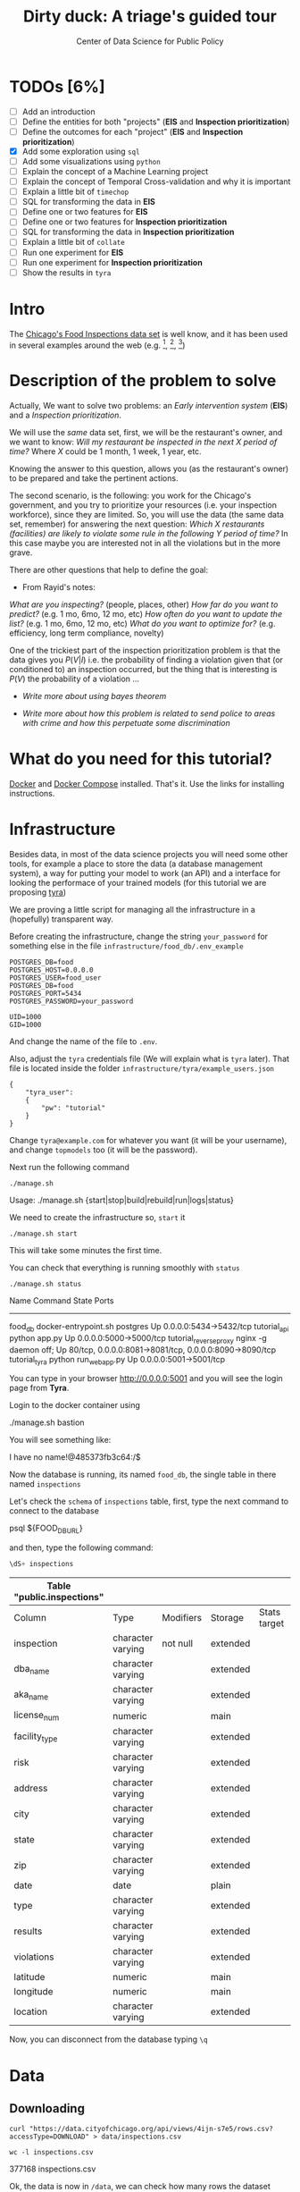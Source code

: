 #+TITLE: Dirty duck: A triage's guided tour
#+AUTHOR: Center of Data Science for Public Policy
#+EMAIL: adolfo@uchicago.edu
#+STARTUP: showeverything
#+STARTUP: nohideblocks
#+PROPERTY: header-args:sql :engine postgresql
#+PROPERTY: header-args:sql+ :dbhost 0.0.0.0
#+PROPERTY: header-args:sql+ :dbport 5434
#+PROPERTY: header-args:sql+ :dbuser food_user
#+PROPERTY: header-args:sql+ :dbpassword some_password
#+PROPERTY: header-args:sql+ :database food
#+PROPERTY: header-args:sql+ :results table drawer
#+PROPERTY: header-args:shell     :results drawer
#+PROPERTY: header-args:ipython   :session food_inspections


* TODOs [6%]

  - [ ] Add an introduction
  - [ ] Define the entities for both "projects" (*EIS* and *Inspection prioritization*)
  - [ ] Define the outcomes for each "project" (*EIS* and *Inspection
    prioritization*)
  - [X] Add some exploration using =sql=
  - [ ] Add some visualizations using =python=
  - [ ] Explain the concept of a Machine Learning project
  - [ ] Explain the concept of Temporal Cross-validation and why it is
    important
  - [ ] Explain a little bit of =timechop=
  - [ ] SQL for transforming the data in *EIS*
  - [ ] Define one or two features for *EIS*
  - [ ] Define one or two features for *Inspection prioritization*
  - [ ] SQL for transforming the data in *Inspection prioritization*
  - [ ] Explain a little bit of =collate=
  - [ ] Run one experiment for *EIS*
  - [ ] Run one experiment for *Inspection prioritization*
  - [ ] Show the results in =tyra=


* Intro

  The [[https://data.cityofchicago.org/Health-Human-Services/Food-Inspections/4ijn-s7e5][Chicago's Food Inspections data set]] is well know, and it has been
  used in several examples around the web (e.g. [fn:4],  [fn:1], [fn:2])



* Description of the problem to solve

  Actually, We want to solve two problems: an /Early intervention system/ (*EIS*)
  and a /Inspection prioritization/.


  We will use the /same/ data set, first, we will be the restaurant's
  owner, and we want to know: /Will my restaurant be inspected in the/
  /next X period of time?/ Where $X$ could be 1 month, 1 week, 1 year,
  etc.

  Knowing the answer to this question, allows you (as the restaurant's
  owner) to be prepared and take the pertinent actions.


  The second scenario, is the following:  you work for the Chicago's
  government, and you try
  to prioritize your resources (i.e. your inspection workforce), since
  they are limited. So, you will use the data (the same data set,
  remember) for answering the next
  question: /Which X restaurants (facilities) are likely to violate some rule in the
  following Y period of time?/  In this case maybe you are interested not
  in all the violations but in the more grave.

  There are other questions that help to define the goal:

  - From Rayid's notes:

  /What are you inspecting?/ (people, places, other)
  /How far do you want to predict?/ (e.g. 1 mo, 6mo, 12 mo, etc)
  /How often do you want to update the list?/ (e.g. 1 mo, 6mo, 12 mo, etc)
  /What do you want to optimize for?/ (e.g. efficiency, long term
  compliance, novelty)

  One of the trickiest part of the inspection prioritization problem is
  that the data gives you $P(V|I)$ i.e. the probability of finding a
  violation given that (or conditioned to) an inspection occurred, but
  the thing that is interesting is $P(V)$ the probability of a violation
  ...

  - /Write more about using bayes theorem/

  - /Write more about how this problem is related to send police to areas with crime and how this perpetuate some discrimination/


* What do you need for this tutorial?

  [[http://www.docker.com][Docker]] and [[https://docs.docker.com/compose/][Docker Compose]] installed. That's it.
  Use the links for installing instructions.



* Infrastructure

  Besides data, in most of the data science projects you will need some
  other tools, for example a place to store the data (a database
  management system), a way
  for putting your model to work (an API) and a interface for looking
  the performace of your trained models (for this tutorial we are proposing [[https://github.com/dssg/tyra][tyra]])

  We are proving a little script for managing all the infrastructure in
  a (hopefully) transparent way.

  Before creating the infrastructure, change the string =your_password=
  for something else in the file
  =infrastructure/food_db/.env_example=

  #+BEGIN_SRC shell :tangle infrastructure/env_example
    POSTGRES_DB=food
    POSTGRES_HOST=0.0.0.0
    POSTGRES_USER=food_user
    POSTGRES_DB=food
    POSTGRES_PORT=5434
    POSTGRES_PASSWORD=your_password

    UID=1000
    GID=1000
  #+END_SRC

  And change the name of the file to =.env=.

  Also, adjust the =tyra= credentials file (We will explain what is =tyra=
  later). That file is located inside the folder =infrastructure/tyra/example_users.json=

  #+BEGIN_SRC shell :tangle infrastructure/tyra/example_users.json
    {
        "tyra_user":
        {
            "pw": "tutorial"
        }
    }
  #+END_SRC

  Change =tyra@example.com= for whatever you want (it will be your
  username), and change =topmodels= too (it will be the password).

  Next run the following command

  #+BEGIN_SRC shell
    ./manage.sh
  #+END_SRC

  #+RESULTS:
  :RESULTS:
  Usage: ./manage.sh {start|stop|build|rebuild|run|logs|status}
  :END:



  We need to create the infrastructure so, =start= it

  #+BEGIN_SRC shell
    ./manage.sh start
  #+END_SRC

  #+RESULTS:
  :RESULTS:
  :END:



  This will take some minutes the first time.

  You can check that everything is running smoothly with =status=

  #+BEGIN_SRC shell
    ./manage.sh status
  #+END_SRC

  #+RESULTS:
  :RESULTS:
  Name                       Command              State                           Ports
  ----------------------------------------------------------------------------------------------------------------------
  food_db                 docker-entrypoint.sh postgres   Up      0.0.0.0:5434->5432/tcp
  tutorial_api            python app.py                   Up      0.0.0.0:5000->5000/tcp
  tutorial_reverseproxy   nginx -g daemon off;            Up      80/tcp, 0.0.0.0:8081->8081/tcp, 0.0.0.0:8090->8090/tcp
  tutorial_tyra           python run_webapp.py            Up      0.0.0.0:5001->5001/tcp
  :END:


  You can type in your browser [[http://0.0.0.0:5001]] and you will see the
  login page from *Tyra*.


  Login to the docker container using

  #+BEGIN_EXAMPLE shel
  ./manage.sh bastion
  #+END_EXAMPLE

  You will see something like:

  #+BEGIN_EXAMPLE shell
  I have no name!@485373fb3c64:/$
  #+END_EXAMPLE

  Now the database is running, its named =food_db=, the single table in
  there named =inspections=

  Let's check the =schema= of =inspections= table, first, type the next
  command to connect to the database

  #+BEGIN_EXAMPLE shell
  psql ${FOOD_DB_URL}
  #+END_EXAMPLE

  and then, type the following command:

  #+BEGIN_SRC sql
    \dS+ inspections
  #+END_SRC

  #+RESULTS:
  | Table "public.inspections" |                   |           |          |              |             |
  |----------------------------+-------------------+-----------+----------+--------------+-------------|
  | Column                     | Type              | Modifiers | Storage  | Stats target | Description |
  | inspection                 | character varying | not null  | extended |              |             |
  | dba_name                    | character varying |           | extended |              |             |
  | aka_name                    | character varying |           | extended |              |             |
  | license_num                 | numeric           |           | main     |              |             |
  | facility_type               | character varying |           | extended |              |             |
  | risk                       | character varying |           | extended |              |             |
  | address                    | character varying |           | extended |              |             |
  | city                       | character varying |           | extended |              |             |
  | state                      | character varying |           | extended |              |             |
  | zip                        | character varying |           | extended |              |             |
  | date                       | date              |           | plain    |              |             |
  | type                       | character varying |           | extended |              |             |
  | results                    | character varying |           | extended |              |             |
  | violations                 | character varying |           | extended |              |             |
  | latitude                   | numeric           |           | main     |              |             |
  | longitude                  | numeric           |           | main     |              |             |
  | location                   | character varying |           | extended |              |             |

  Now, you can disconnect from the database typing =\q=

* Data

** Downloading

   #+BEGIN_SRC shell
     curl "https://data.cityofchicago.org/api/views/4ijn-s7e5/rows.csv?accessType=DOWNLOAD" > data/inspections.csv
   #+END_SRC

   #+RESULTS:
   :RESULTS:
   :END:

   #+BEGIN_SRC shell :dir data
     wc -l inspections.csv
   #+END_SRC

   #+RESULTS:
   :RESULTS:
   377168 inspections.csv
   :END:

   Ok, the data is now in =/data=, we can check how many rows the dataset contains

** Uploading to our database
   Assuming that you are already inside =bastion=, run the following


   #+BEGIN_SRC sh :dir /docker:root@tutorial_bastion:/ :results raw drawer
     psql ${FOOD_DB_URL} -c 'select count(*) from inspections'
   #+END_SRC

   #+RESULTS:
   :RESULTS:
   count
   -------
   0
   (1 row)

   :END:

   (If you are connected to the database, you could just type =select count(*) from inspections=

   #+RESULTS:
   :RESULTS:
   count
   -------
   0
   (1 row)

   :END:



   #+BEGIN_SRC sh :dir /docker:root@tutorial_bastion:/ :results raw drawer
     ls -lh /data
   #+END_SRC

   #+RESULTS:
   :RESULTS:
   total 176M
   -rw-rw-r-- 1 1000 1000 176M Aug 19 14:16 inspections.csv
   :END:

   #+BEGIN_SRC sh :dir /docker:root@tutorial_bastion:/
     psql ${FOOD_DB_URL} -c "\copy inspections FROM '/data/inspections.csv' WITH HEADER CSV"
   #+END_SRC

   #+RESULTS:
   : COPY 153465

   #+BEGIN_SRC sh :dir /docker:root@tutorial_bastion:/ :results org drawer
     psql ${FOOD_DB_URL} -c 'select * from inspections limit 1'
   #+END_SRC

   #+RESULTS:
   :RESULTS:
   inspection |    dba_name     |    aka_name     | license_num | facility_type |      risk       |          address          |  city   | state |  zip  |    date    |  type   | results |                                                                                                                                                                                                                                                                                                                                                                                                                                                                                                                                                                                                                                                                                                                                                                                                                                                                                                                                                                                                                                                                                                                                                                                                                            violations                                                                                                                                                                                                                                                                                                                                                                                                                                                                                                                                                                                                                                                                                                                                                                                                                                                                                                                                                                                                                                                                                                                                                                                                                            |      latitude      |     longitude      |                 location
   ------------+-----------------+-----------------+-------------+---------------+-----------------+---------------------------+---------+-------+-------+------------+---------+---------+------------------------------------------------------------------------------------------------------------------------------------------------------------------------------------------------------------------------------------------------------------------------------------------------------------------------------------------------------------------------------------------------------------------------------------------------------------------------------------------------------------------------------------------------------------------------------------------------------------------------------------------------------------------------------------------------------------------------------------------------------------------------------------------------------------------------------------------------------------------------------------------------------------------------------------------------------------------------------------------------------------------------------------------------------------------------------------------------------------------------------------------------------------------------------------------------------------------------------------------------------------------------------------------------------------------------------------------------------------------------------------------------------------------------------------------------------------------------------------------------------------------------------------------------------------------------------------------------------------------------------------------------------------------------------------------------------------------------------------------------------------------------------------------------------------------------------------------------------------------------------------------------------------------------------------------------------------------------------------------------------------------------------------------------------------------------------------------------------------------------------------------------------------------------------------------------------------------------------------------------------------------------------------------------------------------------------------------------------------------------------------------------------------------------------------------------------------------+--------------------+--------------------+------------------------------------------
   2078651    | D AND Y GROCERY | D AND Y GROCERY |     1477137 | Grocery Store | Risk 2 (Medium) | 8200 S COTTAGE GROVE AVE  | CHICAGO | IL    | 60619 | 2017-08-18 | Canvass | Fail    | 12. HAND WASHING FACILITIES: WITH SOAP AND SANITARY HAND DRYING DEVICES, CONVENIENT AND ACCESSIBLE TO FOOD PREP AREA - Comments: INADEQUATE TOILET FACILITIES ON SITE. INOPERABLE TOILET ON SITE, UNABLE TO USE/OPERATE PROPERLY. NO SOAP OR SANITARY HAND DRYING DEVICE AT EXPOSED HANDSINK IN PREP AREA. INSTD TO PROVIDE AT ALL TIMES. STAFF TOILET ROOM NOT CLEAN, CAT FECES AND CAT LITTER ON FLOOR, SOILED TOILET PAPER ON PILE ON STAFF TOILET ROOM FLOOR. EXTREME FOUL SMELL IN STAFF TOILET ROOM. VIOLATION 7-38-030 CRITICAL. INSTD TO MAINTAIN CLEAN TOILET ROOM AND OPERABLE TOILET FACILITIES. | 41. PREMISES MAINTAINED FREE OF LITTER, UNNECESSARY ARTICLES, CLEANING  EQUIPMENT PROPERLY STORED - Comments: MUST ORGANIZE AND MAINTAIN THE STORAGE AREA BY THE FURNACE IN THE REAR PREP AREA, ORGANIZE BEHIND FRONT COUNTER. ORGANIZE WALK-IN COOLER USED FOR STORAGE OF SODA POP.                                                                                                                                                                                                                                                                                                                                                                                                                                                                                                                                                                                                                                                                                                                                                                                                                                                                                                                                                                                                                                                                                                                                                                                                                                                                                                                                                                                                                                                                                                                                                              +| 41.745704140078026 | -87.60522820363809 | (41.745704140078026, -87.60522820363809)
   |                 |                 |             |               |                 |                           |         |       |       |            |         |         |  | 34. FLOORS: CONSTRUCTED PER CODE, CLEANED, GOOD REPAIR, COVING INSTALLED, DUST-LESS CLEANING METHODS USED - Comments: CLEAN FLOORS UNDER AROUND AND BEHIND SHELVES, COUNTERS AND , FRONT COUNTER AREA, PREP AREA AND INSIDE OF THE WALK-IN COOLER. | 33. FOOD AND NON-FOOD CONTACT EQUIPMENT UTENSILS CLEAN, FREE OF ABRASIVE DETERGENTS - Comments: OBSERVED THE STORAGE SHELVES NOT CLEAN IN DRY STORAGE AREA, AND IN REACH IN COOLERS, INSTRUCTED TO CLEAN. ALSO CLEAN AND SANITZE CHEESE CONTAINER FRONT PREP AREA. | 32. FOOD AND NON-FOOD CONTACT SURFACES PROPERLY DESIGNED, CONSTRUCTED AND MAINTAINED - Comments: OBSERVED INNER DOOR OF THE SODA MACHINE CRACKED GLASS, INSTRUCTED TO REPLACE. | 38. VENTILATION: ROOMS AND EQUIPMENT VENTED AS REQUIRED: PLUMBING: INSTALLED AND MAINTAINED - Comments: TOILET ROOM VENTILATION IN POOR REPAIR. INSTD TO REPAIR. | 35. WALLS, CEILINGS, ATTACHED EQUIPMENT CONSTRUCTED PER CODE: GOOD REPAIR, SURFACES CLEAN AND DUST-LESS CLEANING METHODS - Comments: WALLS AND CEILING IN STAFF TOILET ROOM IN POOR REPAIR, GAPS AND HOLES. INSTD TO REPAIR SAME. CEILING ON PREMISES ABOVE FRONT DISPLAY  IN POOR REPAIR, PEELING PAINT, UNEVEN SURFACE. INSTD TO REPAIR. | 22. DISH MACHINES: PROVIDED WITH ACCURATE THERMOMETERS, CHEMICAL TEST KITS AND SUITABLE GAUGE COCK - Comments: NO CHEMICAL TEST KIT ON SITE FOR SANITIZER AT 3-COMPARTMENT SINK. INSTD TO PROVIDE SAME. VIOLATION 7-38-030 CRITICAL.  | 3. POTENTIALLY HAZARDOUS FOOD MEETS TEMPERATURE REQUIREMENT DURING STORAGE, PREPARATION DISPLAY AND SERVICE - Comments: POTENTIALLY HAZARDOUS FOOD AT IMPROPER TEMPERATURE. COOKED GROUND BEEF AT 90.8F IN HOT HOLDING UNIT. VIOLATION 7-38-005A CRITICAL. PRODUCT VOLUNTARILY DISPOSED OF AND DENATURED AT THIS TIME. APPROX 5LBS. $20 VALUE. VIOLATIONS 7-38-005A CRITICAL. | 13. NO EVIDENCE OF RODENT OR INSECT INFESTATION, NO BIRDS, TURTLES OR OTHER ANIMALS - Comments: LIVE CAT ON SITE, WALKING IN AISLES. VIOLATION 7-38-020 CRITICAL. LIVE ANIMALS ON SITE ARE PROHIBITED. | 18. NO EVIDENCE OF RODENT OR INSECT OUTER OPENINGS PROTECTED/RODENT PROOFED, A WRITTEN LOG SHALL BE MAINTAINED AVAILABLE TO THE INSPECTORS - Comments: FRONT DOOR NOT RODENT PROOF, APPROX 1/2 INCH GAP AT TOP OF DOOR. INSTD TO RODENT PROOF DOOR AND HAVE TIGHT FITTING. LIVE ROACH IN STAFF TOILET ROOM. INSTD TO REMOVE ROACH, CLEAN AND SANITIZE AFFECTED AREAS. VIOLATION 7-38-020 SERIOUS. |                    |                    |
   (1 row)

   :END:

   You could see the meaning of each column [[https://data.cityofchicago.org/api/assets/BAD5301B-681A-4202-9D25-51B2CAE672FF?download=true][here]].


   #+BEGIN_QUOTE
   Risk category of facility: Each establishment is categorized as to its risk of adversely
   affecting the public’s health, with 1 being the highest and 3 the lowest. The frequency of
   inspection is tied to this risk, with risk 1 establishments inspected most frequently and
   risk 3 least frequently.
   #+END_QUOTE


   #+BEGIN_QUOTE
   Inspection type: An inspection can be one of the following types: canvass, the most
   common type of inspection performed at a frequency relative to the risk of the
   establishment; consultation, when the inspection is  done at the request of the owner
   prior to the opening of the establishment; complaint, when  the inspection is done in
   response to a complaint against the establishment; license, when the inspection is done
   as a requirement for the establishment to receive its license to operate; suspect food
   poisoning, when the inspection is done in response to one or more persons claiming to
   have gotten ill as a result of eating at the establishment (a specific type of complaint-
   based inspection); task-force inspection, when an inspection of a bar or tavern is done.
   Re-inspections can occur for most types of these inspections and are indicated as such
   #+END_QUOTE

   #+BEGIN_QUOTE
   Results: An inspection can pass, pass with conditions or fail. Establishments receiving a
   ‘pass’ were found to have no critical or serious violations (violation number 1-14 and 15-
   29, respectively). Establishments receiving a ‘pass  with conditions’ were found to have
   critical or serious violations, but these were corrected during the inspection.
   Establishments receiving a ‘fail’ were found to have critical or serious violations that
   were not correctable during the inspection. An establishment receiving a ‘fail’ does not
   necessarily mean the establishment’s licensed is suspended. Establishments found to
   be out of business or not located are indicated as such.
   #+END_QUOTE

   #+BEGIN_QUOTE
   Violations: An establishment can receive one or more of 45 distinct violations (violation
   numbers 1-44 and 70). For each violation number listed for a given establishment, the
   requirement the establishment must meet in order for it to NOT receive a violation is
   noted, followed by a specific description of the findings that caused the violation to be
   issued.
   #+END_QUOTE

** Transforming the data

   For tackling a Machine Learning problem you need to identify the
   *entities* of your problem domain, and if your problem involves time,
   how those entities change over time.

   In this tutorial, we have two different goals: (1) an *EIS* and
   (2) *prioritize inspections*, the entity in which we are interested in
   both cases is the  ...

   The *outcome* is what differ between those two projects. For *EIS* the
   outcome is *inspected*, for *Inspections*, the outcome is *violation found*.

   One of the golden rules -that will make your life easier- is:

   /You can't change your original data/

   The reason for this is, if you make some mistake, or if you want to
   try a different thing you will always can go back to the beginning and
   start over.

   Let's see the data and try to see how it needs to be transformed.

   Remember that the data that we have is one inspection per row.

   We will check the result of the inspections:

   #+BEGIN_SRC sql :results table drawer
     select
     results, count(*) as total_number
     from
     inspections
     group by
     results
     order by total_number desc;

   #+END_SRC

   #+RESULTS:
   :RESULTS:
   | results              | total_number |
   |----------------------+-------------|
   | Pass                 |       90310 |
   | Fail                 |       29770 |
   | Pass w/ Conditions   |       14507 |
   | Out of Business      |       13773 |
   | No Entry             |        4240 |
   | Not Ready            |         805 |
   | Business Not Located |          60 |
   :END:

   We will remove =Not Ready=, =No Entry=, =Out of Business= and =Business Not Located=
   from the data, and We will only keep all the other options (=Fail=, =Pass w/Condition= and
   =Pass)=.

   We will add the following columns in =cleaned.inspections=
   - year
   - month
   - day of week
   - is_weekend
   - week_of_year
   - quarter

   We will remove superfluous spaces and will transform the test to
   uppercase, also, we will clean =risk= and we will convert =location= to a
   real =Point=.

   We will drop the columns =state=, =latitude=, =longitude=, since these are
   redundant.

   We will create a new =schema=

   #+BEGIN_SRC sql
     create schema if not exists cleaned;
   #+END_SRC

   #+RESULTS:

   #+BEGIN_SRC sql :results table drawer :tangle ./src/create_cleaned_inspections_table.sql
     drop table if exists cleaned.inspections cascade;

     create table cleaned.inspections as (
     select
     inspection,
     btrim(results) as results,
     license_num,
     dba_name as facility,
     aka_name as facility_aka,
     facility_type,
     substring(risk from '\((.+)\)') as risk,
     address,
     zip as zip_code,
     btrim(upper(city)) as city,
     btrim(upper(type)) as type,
     date,
     extract(year from date) as year,
     extract(month from date) as month,
     extract(isodow from date) as day_of_week, -- Monday: 1 ... Sunday: 7
     case
     when extract(isodow from date) in (6,7) then TRUE
     else FALSE
     end as is_weekend,
     extract(week from date) as week_of_year,
     extract(quarter from date) as quarter,
     ST_SetSRID(ST_MakePoint(longitude, latitude),4326) as location
     from inspections
     where results in ('Fail', 'Pass', 'Pass w/ Conditions') and license_num is not null
     )
   #+END_SRC

   #+RESULTS:


   You could execute this code using (if you are not connected to the database):

   #+BEGIN_SRC sh :dir /docker:root@tutorial_bastion:/ :results org drawer
     psql ${FOOD_DB_URL} < /code/create_cleaned_inspections_table.sql
   #+END_SRC

   Or, if you are connected to the database

   #+BEGIN_EXAMPLE sql
   \i /code/create_cleaned_inspections_table.sql
   #+END_EXAMPLE


   #+BEGIN_SRC sql :results table
     select count(inspection) from cleaned.inspections;
   #+END_SRC

   #+RESULTS:
   :RESULTS:
   |  count |
   |--------|
   | 134573 |
   :END:


   Let's look closer the column =violations=:

   #+BEGIN_SRC sql :results table drawer
     select violations
     from inspections
     limit 5
   #+END_SRC

   #+RESULTS:
   :RESULTS:
   | violations                                                                                                                                                                                                                                                                                                                                                                                                                                                                                                                                                                                                  |                                                                                                                                                                                                                                                                                                                                                                                                                                                                                                                                                                                                            |                                                                                                                                                                                                                                                                    |                                                                                                                                                                                                                                                                                                                                                                                                                                                                                                                                    |                                                                                                                                                                                                                          |                                                                                                                                                                                                                                                                                                                                            |                                                                                                                                                                                                                                                                                                                                                                      |                                                                                                                                                                                                                                                                                                                                                                               |                                                                                                                                                                                                                                                                                                                                                                          |                                                                                                                                                                                                                                                                                                                                                                                                   |                                                                                                                                                                                                       |                                                                                                                                                                                                                                     |                                                                                                                                                                                                             |                                                                                                                                                                                                               |
   |-------------------------------------------------------------------------------------------------------------------------------------------------------------------------------------------------------------------------------------------------------------------------------------------------------------------------------------------------------------------------------------------------------------------------------------------------------------------------------------------------------------------------------------------------------------------------------------------------------------+------------------------------------------------------------------------------------------------------------------------------------------------------------------------------------------------------------------------------------------------------------------------------------------------------------------------------------------------------------------------------------------------------------------------------------------------------------------------------------------------------------------------------------------------------------------------------------------------------------+--------------------------------------------------------------------------------------------------------------------------------------------------------------------------------------------------------------------------------------------------------------------+------------------------------------------------------------------------------------------------------------------------------------------------------------------------------------------------------------------------------------------------------------------------------------------------------------------------------------------------------------------------------------------------------------------------------------------------------------------------------------------------------------------------------------+--------------------------------------------------------------------------------------------------------------------------------------------------------------------------------------------------------------------------+--------------------------------------------------------------------------------------------------------------------------------------------------------------------------------------------------------------------------------------------------------------------------------------------------------------------------------------------+----------------------------------------------------------------------------------------------------------------------------------------------------------------------------------------------------------------------------------------------------------------------------------------------------------------------------------------------------------------------+-------------------------------------------------------------------------------------------------------------------------------------------------------------------------------------------------------------------------------------------------------------------------------------------------------------------------------------------------------------------------------+--------------------------------------------------------------------------------------------------------------------------------------------------------------------------------------------------------------------------------------------------------------------------------------------------------------------------------------------------------------------------+---------------------------------------------------------------------------------------------------------------------------------------------------------------------------------------------------------------------------------------------------------------------------------------------------------------------------------------------------------------------------------------------------+-------------------------------------------------------------------------------------------------------------------------------------------------------------------------------------------------------+-------------------------------------------------------------------------------------------------------------------------------------------------------------------------------------------------------------------------------------+-------------------------------------------------------------------------------------------------------------------------------------------------------------------------------------------------------------+---------------------------------------------------------------------------------------------------------------------------------------------------------------------------------------------------------------|
   | 12. HAND WASHING FACILITIES: WITH SOAP AND SANITARY HAND DRYING DEVICES, CONVENIENT AND ACCESSIBLE TO FOOD PREP AREA - Comments: INADEQUATE TOILET FACILITIES ON SITE. INOPERABLE TOILET ON SITE, UNABLE TO USE/OPERATE PROPERLY. NO SOAP OR SANITARY HAND DRYING DEVICE AT EXPOSED HANDSINK IN PREP AREA. INSTD TO PROVIDE AT ALL TIMES. STAFF TOILET ROOM NOT CLEAN, CAT FECES AND CAT LITTER ON FLOOR, SOILED TOILET PAPER ON PILE ON STAFF TOILET ROOM FLOOR. EXTREME FOUL SMELL IN STAFF TOILET ROOM. VIOLATION 7-38-030 CRITICAL. INSTD TO MAINTAIN CLEAN TOILET ROOM AND OPERABLE TOILET FACILITIES. | 41. PREMISES MAINTAINED FREE OF LITTER, UNNECESSARY ARTICLES, CLEANING  EQUIPMENT PROPERLY STORED - Comments: MUST ORGANIZE AND MAINTAIN THE STORAGE AREA BY THE FURNACE IN THE REAR PREP AREA, ORGANIZE BEHIND FRONT COUNTER. ORGANIZE WALK-IN COOLER USED FOR STORAGE OF SODA POP.                                                                                                                                                                                                                                                                                                                       |                                                                                                                                                                                                                                                                    |                                                                                                                                                                                                                                                                                                                                                                                                                                                                                                                                    |                                                                                                                                                                                                                          |                                                                                                                                                                                                                                                                                                                                            |                                                                                                                                                                                                                                                                                                                                                                      |                                                                                                                                                                                                                                                                                                                                                                               |                                                                                                                                                                                                                                                                                                                                                                          |                                                                                                                                                                                                                                                                                                                                                                                                   |                                                                                                                                                                                                       |                                                                                                                                                                                                                                     |                                                                                                                                                                                                             |                                                                                                                                                                                                               |
   |                                                                                                                                                                                                                                                                                                                                                                                                                                                                                                                                                                                                             | 34. FLOORS: CONSTRUCTED PER CODE, CLEANED, GOOD REPAIR, COVING INSTALLED, DUST-LESS CLEANING METHODS USED - Comments: CLEAN FLOORS UNDER AROUND AND BEHIND SHELVES, COUNTERS AND , FRONT COUNTER AREA, PREP AREA AND INSIDE OF THE WALK-IN COOLER.                                                                                                                                                                                                                                                                                                                                                         | 33. FOOD AND NON-FOOD CONTACT EQUIPMENT UTENSILS CLEAN, FREE OF ABRASIVE DETERGENTS - Comments: OBSERVED THE STORAGE SHELVES NOT CLEAN IN DRY STORAGE AREA, AND IN REACH IN COOLERS, INSTRUCTED TO CLEAN. ALSO CLEAN AND SANITZE CHEESE CONTAINER FRONT PREP AREA. | 32. FOOD AND NON-FOOD CONTACT SURFACES PROPERLY DESIGNED, CONSTRUCTED AND MAINTAINED - Comments: OBSERVED INNER DOOR OF THE SODA MACHINE CRACKED GLASS, INSTRUCTED TO REPLACE.                                                                                                                                                                                                                                                                                                                                                     | 38. VENTILATION: ROOMS AND EQUIPMENT VENTED AS REQUIRED: PLUMBING: INSTALLED AND MAINTAINED - Comments: TOILET ROOM VENTILATION IN POOR REPAIR. INSTD TO REPAIR.                                                         | 35. WALLS, CEILINGS, ATTACHED EQUIPMENT CONSTRUCTED PER CODE: GOOD REPAIR, SURFACES CLEAN AND DUST-LESS CLEANING METHODS - Comments: WALLS AND CEILING IN STAFF TOILET ROOM IN POOR REPAIR, GAPS AND HOLES. INSTD TO REPAIR SAME. CEILING ON PREMISES ABOVE FRONT DISPLAY  IN POOR REPAIR, PEELING PAINT, UNEVEN SURFACE. INSTD TO REPAIR. | 22. DISH MACHINES: PROVIDED WITH ACCURATE THERMOMETERS, CHEMICAL TEST KITS AND SUITABLE GAUGE COCK - Comments: NO CHEMICAL TEST KIT ON SITE FOR SANITIZER AT 3-COMPARTMENT SINK. INSTD TO PROVIDE SAME. VIOLATION 7-38-030 CRITICAL.                                                                                                                                 | 3. POTENTIALLY HAZARDOUS FOOD MEETS TEMPERATURE REQUIREMENT DURING STORAGE, PREPARATION DISPLAY AND SERVICE - Comments: POTENTIALLY HAZARDOUS FOOD AT IMPROPER TEMPERATURE. COOKED GROUND BEEF AT 90.8F IN HOT HOLDING UNIT. VIOLATION 7-38-005A CRITICAL. PRODUCT VOLUNTARILY DISPOSED OF AND DENATURED AT THIS TIME. APPROX 5LBS. $20 VALUE. VIOLATIONS 7-38-005A CRITICAL. | 13. NO EVIDENCE OF RODENT OR INSECT INFESTATION, NO BIRDS, TURTLES OR OTHER ANIMALS - Comments: LIVE CAT ON SITE, WALKING IN AISLES. VIOLATION 7-38-020 CRITICAL. LIVE ANIMALS ON SITE ARE PROHIBITED.                                                                                                                                                                   | 18. NO EVIDENCE OF RODENT OR INSECT OUTER OPENINGS PROTECTED/RODENT PROOFED, A WRITTEN LOG SHALL BE MAINTAINED AVAILABLE TO THE INSPECTORS - Comments: FRONT DOOR NOT RODENT PROOF, APPROX 1/2 INCH GAP AT TOP OF DOOR. INSTD TO RODENT PROOF DOOR AND HAVE TIGHT FITTING. LIVE ROACH IN STAFF TOILET ROOM. INSTD TO REMOVE ROACH, CLEAN AND SANITIZE AFFECTED AREAS. VIOLATION 7-38-020 SERIOUS. |                                                                                                                                                                                                       |                                                                                                                                                                                                                                     |                                                                                                                                                                                                             |                                                                                                                                                                                                               |
   | 16. FOOD PROTECTED DURING STORAGE, PREPARATION, DISPLAY, SERVICE AND TRANSPORTATION - Comments: FOOD NOT PROTECTED DURING STORAGE, FLY STRIPS WITH DEAD FLIES OVER FOOD PREP/MEAT PREP AREA. INSTD TO USE PROPER PEST CONTROL MEASURES. VIOLATION 7-38-005A SERIOUS                                                                                                                                                                                                                                                                                                                                         | 18. NO EVIDENCE OF RODENT OR INSECT OUTER OPENINGS PROTECTED/RODENT PROOFED, A WRITTEN LOG SHALL BE MAINTAINED AVAILABLE TO THE INSPECTORS - Comments: OVER 10 LIVE HOUSE FLIES AND 25 LIVE FRUIT FLIES NOTED IN MEAT PREP AREA. MICE DROPPINGS (OVER 100) NOTED ON THE FLOOR AND SHELVES IN REAR STORAGE AREAS, BASEMENT FLOOR, AND DISPLAY SHELVES. MUST REMOVE ALL FLIES, DROPPINGS, CLEAN AND SANITIZE ALL AFFECTED AREAS. CONTACT PEST CONTROL FOR SERVICE. FRONT DOOR NOT RODENT PROOF, APPROX 1/2 INCH GAP AT DOORS. INSTD TO RODENT PROOF SAME AND HAVE TIGHT FITTING. VIOLATION 7-38-020 SERIOUS. | 19. OUTSIDE GARBAGE WASTE GREASE AND STORAGE AREA; CLEAN, RODENT PROOF, ALL CONTAINERS COVERED - Comments: OUTSIDE GARBAGE AREA NOT MAINTAINED. EXTERIOR OF GREASE INTERCEPTOR ENRUSTED WITH GREASE. MUST CLEAN AND MAINTAIN. VIOLATION 7-38-020 SERIOUS.          | 1. SOURCE SOUND CONDITION, NO SPOILAGE, FOODS PROPERLY LABELED, SHELLFISH TAGS IN PLACE - Comments: UNWHOLESOME, SPOILED  RAW MEAT PRODUCTS NOTED IN WALK IN COOLER, BEING OFFERED FOR SALE. LARGE SOLID BLOCK OF VARIETY OF MEATS (BEEF, PORK, CHICKEN CLUMPED TOGETHER) WITH FOUL SMELL,  BLACK, GREEN, AND GRAY IN COLOR. ALSO NOTED LIVE FLIES ON GROUND BEEF IN MEAT PREP AREA  WITH FOUL SMELL AND BROWN IN COLOR. VIOLATION 7-38-005B CRITICAL. APPROX 100LBS $500 VALUE. ALL PRODUCT DISCARDED AND DENATURED AT THIS TIME. | 17. POTENTIALLY HAZARDOUS FOOD PROPERLY THAWED - Comments: IMPROPER THAWING OF CHICKEN NOTED. CHICKEN IN STANDING WATER IN BASIN OF 3-COMPARTMENT SINK. INSTD ON PROPER THAWING TECHNIQUES. VIOLATION 7-38-005A SERIOUS. | 12. HAND WASHING FACILITIES: WITH SOAP AND SANITARY HAND DRYING DEVICES, CONVENIENT AND ACCESSIBLE TO FOOD PREP AREA - Comments: NO SOAP NOTED AT EXPOSED HANDSINK IN MEAT PREP AREA. MUST PROVIDE AT ALL TIMES. VIOLATION 7-38-030 CRITICAL.                                                                                              | 3. POTENTIALLY HAZARDOUS FOOD MEETS TEMPERATURE REQUIREMENT DURING STORAGE, PREPARATION DISPLAY AND SERVICE - Comments: THE FOLLOWING POTENTIALLY HAZARDOUS FOODS AT IMPROPER TEMPERATURES ON COUNTERTOP: GROUND SAUSAGE AT 60.8F, RAW CHICKEN AT 49.2F. ALL PRODUCT DISPOSED OF AND DENATURED AT THIS TIME. VIOLATION 7-38-005A CRITICAL. APPROX 30LBS, $100 VALUE. | 13. NO EVIDENCE OF RODENT OR INSECT INFESTATION, NO BIRDS, TURTLES OR OTHER ANIMALS - Comments: 2 LIVE KITTENS NOTED IN BASEMENT. LIVE ANIMALS ARE PROHIBITED ON SITE. VIOLATION 7-38-020 CRITICAL.                                                                                                                                                                           | 33. FOOD AND NON-FOOD CONTACT EQUIPMENT UTENSILS CLEAN, FREE OF ABRASIVE DETERGENTS - Comments: ALL FOOD AND NON FOOD CONTACT EQUIPMENT NOT CLEAN, EXCESSIVE DEBRIS: INTERIOR/EXTERIOR OF ALL COOLERS/FREEZERS, MICROWAVE, OVEN, FRYERS, STORAGE SHELVES, MEAT DISPLAY CASE, PREP TABLES, MEAT SAW, MEAT GRINDER, BASINS OF ALL SINKS. INSTD TO CLEAN AND MAINTAIN SAME. | 32. FOOD AND NON-FOOD CONTACT SURFACES PROPERLY DESIGNED, CONSTRUCTED AND MAINTAINED - Comments: WALK IN FREEZER ENCRUSTED WITH ICE THROUGH OUT. WALK IN COOLER CONDENSOR LINE IN POOR REPAIR, LEAKING. INSTD TO REPAIR SAME. CUTTING BOARDS PITTED, WITH DEEP, DARK GROOVES, WORN BEYOND REPAIR. INSTD TO REPLACE AND MAINTAIN CUTTING BOARDS.                                                   | 34. FLOORS: CONSTRUCTED PER CODE, CLEANED, GOOD REPAIR, COVING INSTALLED, DUST-LESS CLEANING METHODS USED - Comments: FLOORS THROUGH OUT NOT CLEAN, DEBRIS. INSTD TO CLEAN AND MAINTAIN AT ALL TIMES, | 35. WALLS, CEILINGS, ATTACHED EQUIPMENT CONSTRUCTED PER CODE: GOOD REPAIR, SURFACES CLEAN AND DUST-LESS CLEANING METHODS - Comments: WALLS AND LIGHTSHIELDS THROUGH OUT NOT CLEAN, DEBRIS, DEAD FLIES. INSTD TO CLEAN AND MAINTAIN. | 41. PREMISES MAINTAINED FREE OF LITTER, UNNECESSARY ARTICLES, CLEANING  EQUIPMENT PROPERLY STORED - Comments: EXTEME CLUTTER IN ALL STORAGE AREAS AND BASEMENT. INSTD TO REMOVE CLUTTER AND ORGANIZE AREAS. | 22. DISH MACHINES: PROVIDED WITH ACCURATE THERMOMETERS, CHEMICAL TEST KITS AND SUITABLE GAUGE COCK - Comments: NO CHEMICAL TEST KIT ON SITE FOR SANITIZER FOR 3-COMPARTMENT SINK. VIOLATION 7-38-030 SERIOUS. |
   | 33. FOOD AND NON-FOOD CONTACT EQUIPMENT UTENSILS CLEAN, FREE OF ABRASIVE DETERGENTS - Comments: INTERIOR OF WALK IN COOLER NOT CLEAN OF DEBRIS. MUST CLEAN/MAINTAIN. ALSO LOWER DISPLAY SHELVES NOT CLEAN OF DEBRIS. MUST CLEAN/MAINTAIN.                                                                                                                                                                                                                                                                                                                                                                   | 42. APPROPRIATE METHOD OF HANDLING OF FOOD (ICE) HAIR RESTRAINTS AND CLEAN APPAREL WORN - Comments:  EMPLOYEES NOT WEARING  HAIR RESTRAINT IN FOOD PREP AREA.MUST PROVIDE.                                                                                                                                                                                                                                                                                                                                                                                                                                 | 45. FOOD HANDLER REQUIREMENTS MET - Comments: NO PROOF OF THE NEW FOOD HANDLERS TRAINING FOR EMPLOYEES. MUST PROVIDE FOR EMPLOYEES.                                                                                                                                | 40. REFRIGERATION AND METAL STEM THERMOMETERS PROVIDED AND CONSPICUOUS - Comments: NO METAL STEM THERMOMETER FOR EMPLOYEES AND MISSING THERMOMETER INSIDE REACH IN COOLER BEHIND COUNTER. MUST PROVIDE.                                                                                                                                                                                                                                                                                                                            |                                                                                                                                                                                                                          |                                                                                                                                                                                                                                                                                                                                            |                                                                                                                                                                                                                                                                                                                                                                      |                                                                                                                                                                                                                                                                                                                                                                               |                                                                                                                                                                                                                                                                                                                                                                          |                                                                                                                                                                                                                                                                                                                                                                                                   |                                                                                                                                                                                                       |                                                                                                                                                                                                                                     |                                                                                                                                                                                                             |                                                                                                                                                                                                               |
   | 41. PREMISES MAINTAINED FREE OF LITTER, UNNECESSARY ARTICLES, CLEANING  EQUIPMENT PROPERLY STORED - Comments: INSTRUCTED MANAGER TO ORGANIZE EXCESSIVE CLUTTER IN THE REAR STORAGE AREA TO PREVENT HARBORAGE.                                                                                                                                                                                                                                                                                                                                                                                               |                                                                                                                                                                                                                                                                                                                                                                                                                                                                                                                                                                                                            |                                                                                                                                                                                                                                                                    |                                                                                                                                                                                                                                                                                                                                                                                                                                                                                                                                    |                                                                                                                                                                                                                          |                                                                                                                                                                                                                                                                                                                                            |                                                                                                                                                                                                                                                                                                                                                                      |                                                                                                                                                                                                                                                                                                                                                                               |                                                                                                                                                                                                                                                                                                                                                                          |                                                                                                                                                                                                                                                                                                                                                                                                   |                                                                                                                                                                                                       |                                                                                                                                                                                                                                     |                                                                                                                                                                                                             |                                                                                                                                                                                                               |
   | 24. DISH WASHING FACILITIES: PROPERLY DESIGNED, CONSTRUCTED, MAINTAINED, INSTALLED, LOCATED AND OPERATED - Comments: ALL COFFEE BREWING AND FROZEN DRINK MAKER/DISPENSER EQUIPMENT HAS BEEN REMOVED. BUSINESS SELLING ONLY PRE-PACKAGED BEVERAGES ONLY. NO THREE COMPARTMENT SINK REQUIRED AT THIS TIME.                                                                                                                                                                                                                                                                                                    |                                                                                                                                                                                                                                                                                                                                                                                                                                                                                                                                                                                                            |                                                                                                                                                                                                                                                                    |                                                                                                                                                                                                                                                                                                                                                                                                                                                                                                                                    |                                                                                                                                                                                                                          |                                                                                                                                                                                                                                                                                                                                            |                                                                                                                                                                                                                                                                                                                                                                      |                                                                                                                                                                                                                                                                                                                                                                               |                                                                                                                                                                                                                                                                                                                                                                          |                                                                                                                                                                                                                                                                                                                                                                                                   |                                                                                                                                                                                                       |                                                                                                                                                                                                                                     |                                                                                                                                                                                                             |                                                                                                                                                                                                               |
   :END:


   Note that this column is structured in the following form:

   - If there are several violations reported, those violations will be separated by ='|'=
   - Every violation begins with a code and  a description
   - Every violation could have *comments*, those comments appear after the
     string =- Comments:=



   We will take that observations in account and create a newtable called =cleaned.violations= to store

   - inspection
   - violation_code
   - violation_description
   - violation_comments

   #+BEGIN_SRC sql :results table drawer :tangle ./src/create_violations_table.sql
     drop table if exists cleaned.violations cascade;

     create table cleaned.violations as (
     select
     inspection,
     license_num as entity_id, -- This is a requirement of triage
     date as knowledge_date,
     btrim(tuple[1]) as violation_code,
     btrim(tuple[2]) as violation_description,
     btrim(tuple[3]) as violation_comment from
     (
     select
     inspection,
     license_num,
     date,
     regexp_split_to_array(
     regexp_split_to_table(coalesce(violations, '.- Comments:'), '\|'),   -- We don't want to loose inspections
     '\.|- Comments:') as tuple
     from inspections
     where results in ('Fail', 'Pass', 'Pass w/ Conditions') and license_num is not null
     ) as t
     )
   #+END_SRC

   #+RESULTS:

   #+BEGIN_SRC sql
     select count(distinct inspection) from cleaned.violations;
   #+END_SRC

   #+RESULTS:
   :RESULTS:
   |  count |
   |--------|
   | 134573 |
   :END:


   Note that this table contains less rows, since some rows in
   =inspections= contain =null= values in the column =violations= (So, if you
   later want to do a =join= between the tables =cleaned.inspections= and
   =cleaned.violations= you will need to do a =left join=).


** Some data exploration

   *TODO* We could add explanations about the fact that most of the
   analysis stops in this step

   *NOTE:* We will be using =SQL= for the exploration of the data, the
   following pages: functions to [[https://www.postgresql.org/docs/current/static/functions-string.html][manipulate strings]]
   and functions for [[https://www.postgresql.org/docs/current/static/functions-datetime.html][manipulate dates and time]]
   will be handy, keep them close!



   We also, could ask some interesting questions such as:


   /What are the top 30 restaurants with more inspections?/

   #+BEGIN_SRC sql :results table drawer
     select
     facility,
     count(*) as total_inspections,
     coalesce(
     sum(
     case
     when results = 'Fail' then 1
     else 0
     end),0) as total_failures
     from cleaned.inspections
     group by facility
     order by total_inspections desc
     limit 30;
   #+END_SRC

   #+RESULTS:
   :RESULTS:
   | facility                       | total_inspections | total_failures |
   |--------------------------------+------------------+---------------|
   | SUBWAY                         |             2000 |           259 |
   | DUNKIN DONUTS                  |             1039 |           168 |
   | MCDONALD'S                     |              455 |           100 |
   | 7-ELEVEN                       |              325 |            53 |
   | MCDONALDS                      |              263 |            47 |
   | CHIPOTLE MEXICAN GRILL         |              255 |            37 |
   | POTBELLY SANDWICH WORKS LLC    |              217 |            41 |
   | CORNER BAKERY CAFE             |              189 |            20 |
   | POTBELLY SANDWICH WORKS        |              184 |            27 |
   | DUNKIN DONUTS/BASKIN ROBBINS   |              166 |            28 |
   | DOMINO'S PIZZA                 |              154 |            28 |
   | WHOLE FOODS MARKET             |              153 |            22 |
   | AU BON PAIN                    |              153 |            26 |
   | SUBWAY SANDWICHES              |              149 |            20 |
   | FRESHII                        |              149 |            24 |
   | HAROLD'S CHICKEN SHACK         |              142 |            40 |
   | Subway                         |              136 |            25 |
   | KFC                            |              131 |            27 |
   | SEE THRU CHINESE KITCHEN       |              125 |            21 |
   | SPORTSERVICE SOLDIER FIELD     |              119 |             1 |
   | MC DONALD'S                    |              112 |            15 |
   | SHARKS FISH & CHICKEN          |              112 |            23 |
   | J & J FISH                     |              106 |            20 |
   | JIMMY JOHNS                    |              104 |            25 |
   | DUNKIN DONUTS / BASKIN ROBBINS |              104 |            23 |
   | PIZZA HUT                      |              100 |            21 |
   | ILLINOIS SPORTSERVICE INC      |              100 |            19 |
   | PAPA JOHN'S PIZZA              |               96 |            31 |
   | PROTEIN BAR                    |               95 |            14 |
   | STARBUCKS                      |               93 |            10 |
   :END:


   As we will see through all this tutorial, /data is always messy/, to
   begin with we have several different spellings (e.g. =SUBWAY= and
   =Subway=, =MCDONALDS= and =MC DONALD'S=, =DUNKIN DONUTS/BASKIN ROBBINS= and
   =DUNKIN DONUTS / BASKIN ROBBINS=, etc)

   We could try a very simple cleaning for example, convert all the
   names to uppercase, remove the trailing spaces, remove the apostrophe
   "='"= and remove the spaces around "=/=". The problem with this approach
   is that we will be fixing the names that we just saw, but there are
   several other nuances down that list. Another approach is use [[https://www.postgresql.org/docs/current/static/fuzzystrmatch.html][soundex]],
   but that will create a lot of mismatches. The real workaround is apply
   some /machine learning/ to /deduplicate/ the entities [fn:3].  We wont
   follow that path here.


   If we go back to the columns of the table, maybe there is another way
   to solve this: we could try with the column =license_num=  (assume that one
   license represents one establishment) and the column =address= (assume that one restaurant is
   in one place).


   #+BEGIN_SRC sql :results table drawer
     select
     count(distinct facility) as total_facilities,
     count(distinct license_num) as total_licenses,
     count(distinct address) as total_addresses
     from cleaned.inspections
   #+END_SRC

   #+RESULTS:
   :RESULTS:
   | total_facilities | total_licenses | total_addresses |
   |-----------------+---------------+----------------|
   |           20930 |         28054 |          15845 |
   :END:

   This doesn't look promising...


   Let's check those hypothesis

   /What are the top 5 locations with more inspections?/

   #+BEGIN_SRC sql :results table drawer
     select
     address, count(*) as total_inspections,
     coalesce(
     sum(
     case
     when results = 'Fail' then 1
     else 0
     end),0) as total_failures
     from cleaned.inspections
     group by address
     order by total_inspections desc
     limit 5;
   #+END_SRC

   #+RESULTS:
   :RESULTS:
   | address           | total_inspections | total_failures |
   |-------------------+------------------+---------------|
   | 11601 W TOUHY AVE |             1764 |           243 |
   | 5700 S CICERO AVE |              356 |            54 |
   | 500 W MADISON ST  |              317 |            65 |
   | 324 N LEAVITT ST  |              282 |            78 |
   | 333 W 35TH ST     |              237 |            33 |
   :END:

   The /location hypothesis/ also has problems, in particular could be *more*
   than one establishment per location (the first row is *O'Hare International Airport*)

   So, our last hope is the /license number/

   We could get, even more information if we check /How many of those inspections result in a 'Fail'/?

   /What are the top 5 licenses with more inspections?/

   #+BEGIN_SRC sql :results table drawer
     select
     license_num, count(*) as total_inspections,
     coalesce(
     sum(
     case
     when results = 'Fail' then 1
     else 0
     end),0) as total_failures
     from cleaned.inspections
     group by license_num
     order by total_inspections desc
     limit 5;
   #+END_SRC

   #+RESULTS:
   :RESULTS:
   | license_num | total_inspections | total_failures |
   |------------+------------------+---------------|
   |          0 |              377 |           116 |
   |      14616 |              172 |            30 |
   |    1354323 |              130 |             1 |
   |    1574001 |               78 |             4 |
   |    1974745 |               57 |             3 |
   :END:


   Even this columns has some problems, let's investigate a little about
   the =license_num= = =0=.

   #+BEGIN_SRC sql :results table drawer
     select
     facility_type, count(*) as total_inspections,
     coalesce(
     sum(
     case
     when results = 'Fail' then 1
     else 0
     end),0) as total_failures
     from cleaned.inspections
     where license_num=0
     group by  facility_type
     order by total_inspections desc
   #+END_SRC

   #+RESULTS:
   :RESULTS:
   | facility_type                | total_inspections | total_failures |
   |-----------------------------+------------------+---------------|
   | Restaurant                  |               73 |            40 |
   | Special Event               |               68 |            10 |
   | Shelter                     |               30 |             6 |
   | Navy Pier Kiosk             |               29 |             4 |
   | CHURCH                      |               24 |             3 |
   | [NULL]                      |               24 |            10 |
   | Grocery Store               |               15 |             7 |
   | CHURCH KITCHEN              |               12 |             5 |
   | PRIVATE SCHOOL              |               10 |             1 |
   | CHURCH/SPECIAL EVENTS       |               10 |             2 |
   | Church                      |                8 |             1 |
   | Long Term Care              |                8 |             1 |
   | AFTER SCHOOL PROGRAM        |                8 |             1 |
   | Catering                    |                6 |             3 |
   | Mobile Food Dispenser       |                5 |             2 |
   | Illegal Vendor              |                3 |             3 |
   | School                      |                3 |             0 |
   | NOT FOR PROFIT              |                2 |             2 |
   | BOYS AND GIRLS CLUB         |                2 |             0 |
   | CHURCH/SPECIAL EVENT        |                2 |             0 |
   | FOOD PANTRY/CHURCH          |                2 |             0 |
   | HERBAL LIFE SHOP            |                2 |             1 |
   | Hospital                    |                2 |             0 |
   | NON -PROFIT                 |                2 |             0 |
   | Social Club                 |                2 |             2 |
   | SOUP KITCHEN                |                2 |             1 |
   | SUMMER FEEDING              |                2 |             0 |
   | SUMMER FEEDING PREP AREA    |                2 |             1 |
   | AFTER SCHOOL CARE           |                1 |             0 |
   | NP-KIOSK                    |                1 |             0 |
   | FOOD PANTRY                 |                1 |             0 |
   | religious                   |                1 |             1 |
   | Food Pantry                 |                1 |             0 |
   | RESTAURANT/GROCERY          |                1 |             1 |
   | RETAIL                      |                1 |             1 |
   | FARMER'S MARKET             |                1 |             1 |
   | Daycare (2 - 6 Years)       |                1 |             0 |
   | UNLICENSED FACILITY         |                1 |             1 |
   | SOCIAL CLUB                 |                1 |             1 |
   | WAREHOUSE                   |                1 |             0 |
   | CHICAGO PARK DISTRICT       |                1 |             0 |
   | Wholesale                   |                1 |             1 |
   | KIDS CAFE                   |                1 |             1 |
   | incubator                   |                1 |             0 |
   | NEWSSTAND                   |                1 |             1 |
   | NON-FOR PROFIT BASEMENT KIT |                1 |             0 |
   | Bakery                      |                1 |             1 |
   :END:

   Most of these are related to /special events/, /churchs/, /festivals/
   etc. We could research deeply the =restaurants= which have =license_num= =
   =0=, but we will skip that for the moment.


   Finally, we can conclude that, except for some details, =license_num= is
   the way to go, for the identification of the establishments.


   #+BEGIN_SRC sql :results table drawer
     select
     license_num, facility, address,
     count(*) as total_inspections,
     coalesce(
     sum(
     case
     when results = 'Fail' then 1
     else 0
     end),0) as total_failures
     from cleaned.inspections
     group by license_num, facility, address
     order by count(*)  desc
     limit 5;
   #+END_SRC

   #+RESULTS:
   :RESULTS:
   | license_num | facility                          | address                 | total_inspections | total_failures |
   |------------+-----------------------------------+-------------------------+------------------+---------------|
   |    1354323 | SPORTSERVICE SOLDIER FIELD        | 1410 S MUSEUM CAMPUS DR |              119 |             1 |
   |      14616 | ILLINOIS SPORTSERVICE INC         | 333 W 35TH ST           |               99 |            19 |
   |    1574001 | LEVY RESTAURANTS AT WRIGLEY FIELD | 1060 W ADDISON ST       |               68 |             1 |
   |    1974745 | THE UNITED CENTER                 | 1901 W MADISON ST       |               46 |             0 |
   |    1490035 | MCDONALD'S                        | 6900 S LAFAYETTE AVE    |               45 |             6 |
   :END:


   Other interesting questions to ask are:


   /Which is the spatial distribution of inspections?/


   #+BEGIN_SRC sql :results table drawer
     select
     zip_code,
     count(*) as total_inspections,
     coalesce(
     sum(
     case
     when results = 'Fail' then 1
     else 0
     end),0) as total_failures
     from cleaned.inspections
     group by zip_code
     order by total_inspections desc;
   #+END_SRC

   #+RESULTS:
   :RESULTS:
   | zip_code | total_inspections | total_failures |
   |---------+------------------+---------------|
   |   60614 |             4823 |          1154 |
   |   60647 |             4587 |          1006 |
   |   60611 |             4541 |           776 |
   |   60657 |             4373 |          1012 |
   |   60622 |             4278 |          1109 |
   |   60618 |             3988 |           704 |
   |   60608 |             3907 |           942 |
   |   60625 |             3512 |           808 |
   |   60639 |             3454 |           828 |
   |   60607 |             3414 |           741 |
   |   60640 |             3386 |           889 |
   |   60632 |             3358 |           764 |
   |   60616 |             3286 |           759 |
   |   60623 |             3260 |           831 |
   |   60609 |             2998 |           661 |
   |   60654 |             2990 |           502 |
   |   60613 |             2810 |           558 |
   |   60619 |             2765 |           828 |
   |   60659 |             2756 |           698 |
   |   60617 |             2715 |           578 |
   |   60610 |             2660 |           577 |
   |   60634 |             2651 |           466 |
   |   60641 |             2539 |           483 |
   |   60629 |             2530 |           472 |
   |   60620 |             2498 |           626 |
   |   60628 |             2462 |           684 |
   |   60601 |             2425 |           343 |
   |   60606 |             2336 |           323 |
   |   60605 |             2140 |           345 |
   |   60612 |             2109 |           466 |
   |   60626 |             2069 |           529 |
   |   60651 |             1973 |           586 |
   |   60660 |             1955 |           461 |
   |   60643 |             1917 |           415 |
   |   60661 |             1900 |           335 |
   |   60630 |             1847 |           380 |
   |   60638 |             1788 |           271 |
   |   60666 |             1787 |           248 |
   |   60644 |             1739 |           491 |
   |   60637 |             1718 |           512 |
   |   60636 |             1715 |           496 |
   |   60649 |             1692 |           432 |
   |   60615 |             1675 |           512 |
   |   60642 |             1507 |           353 |
   |   60624 |             1475 |           382 |
   |   60603 |             1377 |           203 |
   |   60653 |             1223 |           320 |
   |   60652 |             1202 |           188 |
   |   60621 |             1152 |           273 |
   |   60602 |             1044 |           170 |
   |   60646 |             1022 |           180 |
   |   60631 |             1017 |           218 |
   |   60645 |              948 |           254 |
   |   60604 |              938 |           131 |
   |   60707 |              714 |           154 |
   |   60656 |              564 |           118 |
   |   60655 |              551 |            90 |
   |   60633 |              233 |            62 |
   |   60827 |               97 |            21 |
   |  [NULL] |               77 |            24 |
   |   60193 |               14 |             3 |
   |   60153 |               13 |             3 |
   |   60007 |               12 |             3 |
   |   60804 |                6 |             1 |
   |   60482 |                5 |             4 |
   |   60126 |                5 |             1 |
   |   60077 |                4 |             1 |
   |   60201 |                4 |             3 |
   |   60409 |                4 |             1 |
   |   60302 |                4 |             0 |
   |   60501 |                4 |             3 |
   |   60429 |                3 |             1 |
   |   60176 |                3 |             0 |
   |   60803 |                3 |             1 |
   |   60714 |                3 |             0 |
   |   60076 |                2 |             1 |
   |   60540 |                2 |             0 |
   |   60461 |                2 |             0 |
   |   60107 |                2 |             0 |
   |   60411 |                2 |             0 |
   |   60406 |                2 |             0 |
   |   60015 |                2 |             0 |
   |   60402 |                2 |             1 |
   |   60018 |                1 |             0 |
   |   60478 |                1 |             0 |
   |   60805 |                1 |             1 |
   |   60022 |                1 |             0 |
   |   60706 |                1 |             0 |
   |   60202 |                1 |             0 |
   |   60627 |                1 |             0 |
   |   60423 |                1 |             0 |
   |   60477 |                1 |             0 |
   |   60047 |                1 |             0 |
   |   60155 |                1 |             0 |
   |   60044 |                1 |             0 |
   |   60440 |                1 |             0 |
   |   60108 |                1 |             0 |
   |   60458 |                1 |             0 |
   |   60148 |                1 |             0 |
   |   60453 |                1 |             0 |
   :END:

   /Which is the temporal distribution of the inspections?/

   #+BEGIN_SRC sql :results table drawer
     select
     year, month,
     count(*) as total_inspections,
     coalesce(
     sum(
     case
     when results = 'Fail' then 1
     else 0
     end
     ),0) as total_failures
     from cleaned.inspections
     group by year, month
     order by year asc, month asc;
   #+END_SRC

   #+RESULTS:
   :RESULTS:
   | year | month | total_inspections | total_failures |
   |------+-------+------------------+---------------|
   | 2010 |     1 |             1279 |           330 |
   | 2010 |     2 |             1398 |           342 |
   | 2010 |     3 |             1478 |           350 |
   | 2010 |     4 |             1439 |           401 |
   | 2010 |     5 |             1541 |           389 |
   | 2010 |     6 |             1754 |           455 |
   | 2010 |     7 |             1276 |           367 |
   | 2010 |     8 |             1541 |           407 |
   | 2010 |     9 |             1640 |           427 |
   | 2010 |    10 |             1649 |           437 |
   | 2010 |    11 |             1201 |           308 |
   | 2010 |    12 |             1186 |           291 |
   | 2011 |     1 |             1260 |           288 |
   | 2011 |     2 |             1272 |           255 |
   | 2011 |     3 |             1693 |           380 |
   | 2011 |     4 |             1421 |           345 |
   | 2011 |     5 |             1645 |           362 |
   | 2011 |     6 |             1681 |           419 |
   | 2011 |     7 |             1311 |           346 |
   | 2011 |     8 |             1548 |           442 |
   | 2011 |     9 |             1481 |           417 |
   | 2011 |    10 |             1494 |           397 |
   | 2011 |    11 |             1552 |           396 |
   | 2011 |    12 |             1228 |           310 |
   | 2012 |     1 |             1290 |           302 |
   | 2012 |     2 |             1166 |           260 |
   | 2012 |     3 |             1341 |           303 |
   | 2012 |     4 |             1288 |           301 |
   | 2012 |     5 |             1683 |           382 |
   | 2012 |     6 |             1375 |           312 |
   | 2012 |     7 |             1228 |           310 |
   | 2012 |     8 |             1451 |           364 |
   | 2012 |     9 |             1406 |           324 |
   | 2012 |    10 |             1421 |           322 |
   | 2012 |    11 |             1347 |           274 |
   | 2012 |    12 |             1022 |           188 |
   | 2013 |     1 |             1426 |           261 |
   | 2013 |     2 |             1281 |           260 |
   | 2013 |     3 |             1407 |           269 |
   | 2013 |     4 |             1542 |           288 |
   | 2013 |     5 |             1692 |           331 |
   | 2013 |     6 |             1336 |           271 |
   | 2013 |     7 |             1307 |           274 |
   | 2013 |     8 |             1440 |           297 |
   | 2013 |     9 |             1628 |           375 |
   | 2013 |    10 |             1596 |           287 |
   | 2013 |    11 |             1265 |           235 |
   | 2013 |    12 |             1147 |           201 |
   | 2014 |     1 |             1228 |           231 |
   | 2014 |     2 |             1285 |           262 |
   | 2014 |     3 |             1464 |           258 |
   | 2014 |     4 |             1675 |           325 |
   | 2014 |     5 |             1707 |           336 |
   | 2014 |     6 |             1635 |           331 |
   | 2014 |     7 |             1522 |           345 |
   | 2014 |     8 |             1756 |           379 |
   | 2014 |     9 |             1761 |           380 |
   | 2014 |    10 |             1843 |           371 |
   | 2014 |    11 |             1353 |           278 |
   | 2014 |    12 |             1392 |           223 |
   | 2015 |     1 |             1429 |           301 |
   | 2015 |     2 |             1229 |           267 |
   | 2015 |     3 |             1525 |           330 |
   | 2015 |     4 |             1426 |           285 |
   | 2015 |     5 |             1455 |           292 |
   | 2015 |     6 |             1600 |           303 |
   | 2015 |     7 |             1400 |           295 |
   | 2015 |     8 |             1580 |           336 |
   | 2015 |     9 |             1676 |           322 |
   | 2015 |    10 |             1755 |           344 |
   | 2015 |    11 |             1479 |           280 |
   | 2015 |    12 |             1338 |           252 |
   | 2016 |     1 |             1411 |           298 |
   | 2016 |     2 |             1297 |           307 |
   | 2016 |     3 |             1944 |           402 |
   | 2016 |     4 |             1711 |           372 |
   | 2016 |     5 |             1780 |           379 |
   | 2016 |     6 |             1950 |           438 |
   | 2016 |     7 |             1373 |           309 |
   | 2016 |     8 |             1868 |           435 |
   | 2016 |     9 |             1914 |           420 |
   | 2016 |    10 |             1695 |           369 |
   | 2016 |    11 |             1537 |           319 |
   | 2016 |    12 |             1380 |           250 |
   | 2017 |     1 |             1560 |           325 |
   | 2017 |     2 |             1398 |           321 |
   | 2017 |     3 |             1835 |           412 |
   | 2017 |     4 |             1445 |           349 |
   | 2017 |     5 |             1476 |           321 |
   | 2017 |     6 |             1352 |           274 |
   | 2017 |     7 |              733 |           192 |
   | 2017 |     8 |              362 |           100 |
   :END:

   The number of inspections per month, is stable.

   #+BEGIN_SRC sql :results table drawer
     select
     violation_code,
     violation_description,
     count(*) as total
     from cleaned.violations
     group by violation_code, violation_description
     order by total desc
   #+END_SRC

   #+RESULTS:
   :RESULTS:
   | violation_code | violation_description                                                                                                                   | total |
   |---------------+----------------------------------------------------------------------------------------------------------------------------------------+-------|
   |            34 | FLOORS: CONSTRUCTED PER CODE, CLEANED, GOOD REPAIR, COVING INSTALLED, DUST-LESS CLEANING METHODS USED                                  | 74374 |
   |            35 | WALLS, CEILINGS, ATTACHED EQUIPMENT CONSTRUCTED PER CODE: GOOD REPAIR, SURFACES CLEAN AND DUST-LESS CLEANING METHODS                   | 66004 |
   |            33 | FOOD AND NON-FOOD CONTACT EQUIPMENT UTENSILS CLEAN, FREE OF ABRASIVE DETERGENTS                                                        | 65672 |
   |            38 | VENTILATION: ROOMS AND EQUIPMENT VENTED AS REQUIRED: PLUMBING: INSTALLED AND MAINTAINED                                                | 56340 |
   |            32 | FOOD AND NON-FOOD CONTACT SURFACES PROPERLY DESIGNED, CONSTRUCTED AND MAINTAINED                                                       | 55625 |
   |            41 | PREMISES MAINTAINED FREE OF LITTER, UNNECESSARY ARTICLES, CLEANING  EQUIPMENT PROPERLY STORED                                          | 35665 |
   |            18 | NO EVIDENCE OF RODENT OR INSECT OUTER OPENINGS PROTECTED/RODENT PROOFED, A WRITTEN LOG SHALL BE MAINTAINED AVAILABLE TO THE INSPECTORS | 27965 |
   |            36 | LIGHTING: REQUIRED MINIMUM FOOT-CANDLES OF LIGHT PROVIDED, FIXTURES SHIELDED                                                           | 27262 |
   |            40 | REFRIGERATION AND METAL STEM THERMOMETERS PROVIDED AND CONSPICUOUS                                                                     | 16759 |
   |            30 | FOOD IN ORIGINAL CONTAINER, PROPERLY LABELED: CUSTOMER ADVISORY POSTED AS NEEDED                                                       | 16468 |
   |            31 | CLEAN MULTI-USE UTENSILS AND SINGLE SERVICE ARTICLES PROPERLY STORED: NO REUSE OF SINGLE SERVICE ARTICLES                              | 10516 |
   |            21 | * CERTIFIED FOOD MANAGER ON SITE WHEN POTENTIALLY HAZARDOUS FOODS ARE  PREPARED AND SERVED                                             | 10492 |
   |            29 | PREVIOUS MINOR VIOLATION(S) CORRECTED 7-42-090                                                                                         |  9365 |
   |            43 | FOOD (ICE) DISPENSING UTENSILS, WASH CLOTHS PROPERLY STORED                                                                            |  8647 |
   |            37 | TOILET ROOM DOORS SELF CLOSING: DRESSING ROOMS WITH LOCKERS PROVIDED: COMPLETE SEPARATION FROM LIVING/SLEEPING QUARTERS                |  8138 |
   |             3 | POTENTIALLY HAZARDOUS FOOD MEETS TEMPERATURE REQUIREMENT DURING STORAGE, PREPARATION DISPLAY AND SERVICE                               |  8057 |
   |             2 | FACILITIES TO MAINTAIN PROPER TEMPERATURE                                                                                              |  7556 |
   |            42 | APPROPRIATE METHOD OF HANDLING OF FOOD (ICE) HAIR RESTRAINTS AND CLEAN APPAREL WORN                                                    |  6895 |
   |            19 | OUTSIDE GARBAGE WASTE GREASE AND STORAGE AREA; CLEAN, RODENT PROOF, ALL CONTAINERS COVERED                                             |  6751 |
   |            16 | FOOD PROTECTED DURING STORAGE, PREPARATION, DISPLAY, SERVICE AND TRANSPORTATION                                                        |  6682 |
   |            45 | FOOD HANDLER REQUIREMENTS MET                                                                                                          |  6662 |
   |            24 | DISH WASHING FACILITIES: PROPERLY DESIGNED, CONSTRUCTED, MAINTAINED, INSTALLED, LOCATED AND OPERATED                                   |  5202 |
   |            11 | ADEQUATE NUMBER, CONVENIENT, ACCESSIBLE, DESIGNED, AND MAINTAINED                                                                      |  4761 |
   |            12 | HAND WASHING FACILITIES: WITH SOAP AND SANITARY HAND DRYING DEVICES, CONVENIENT AND ACCESSIBLE TO FOOD PREP AREA                       |  3247 |
   |             8 | SANITIZING RINSE FOR EQUIPMENT AND UTENSILS:  CLEAN, PROPER TEMPERATURE, CONCENTRATION, EXPOSURE TIME                                  |  2973 |
   |             9 | WATER SOURCE: SAFE, HOT & COLD UNDER CITY PRESSURE                                                                                     |  2454 |
   |            26 | ADEQUATE NUMBER, CONVENIENT, ACCESSIBLE, PROPERLY DESIGNED AND INSTALLED                                                               |  2366 |
   |            14 | PREVIOUS SERIOUS VIOLATION CORRECTED, 7-42-090                                                                                         |  1891 |
   |             6 | HANDS WASHED AND CLEANED, GOOD HYGIENIC PRACTICES; NO BARE HAND CONTACT WITH READY-TO-EAT FOODS                                        |  1573 |
   |            22 | DISH MACHINES: PROVIDED WITH ACCURATE THERMOMETERS, CHEMICAL TEST KITS AND SUITABLE GAUGE COCK                                         |  1473 |
   |            28 | * INSPECTION REPORT SUMMARY DISPLAYED AND VISIBLE TO ALL CUSTOMERS                                                                     |  1345 |
   |            10 | SEWAGE AND WASTE WATER DISPOSAL, NO BACK SIPHONAGE, CROSS  CONNECTION AND/OR BACK FLOW                                                 |  1228 |
   |            13 | NO EVIDENCE OF RODENT OR INSECT INFESTATION, NO BIRDS, TURTLES OR OTHER ANIMALS                                                        |   829 |
   |            70 | NO SMOKING REGULATIONS                                                                                                                 |   781 |
   |            39 | LINEN: CLEAN AND SOILED PROPERLY STORED                                                                                                |   693 |
   |             1 | SOURCE SOUND CONDITION, NO SPOILAGE, FOODS PROPERLY LABELED, SHELLFISH TAGS IN PLACE                                                   |   655 |
   |             4 | SOURCE OF CROSS CONTAMINATION CONTROLLED I                                                                                             |   602 |
   |            27 | TOILET ROOMS ENCLOSED CLEAN, PROVIDED WITH HAND CLEANSER, SANITARY HAND DRYING DEVICES AND PROPER WASTE RECEPTACLES                    |   554 |
   |            44 | ONLY AUTHORIZED PERSONNEL IN THE FOOD-PREP AREA                                                                                        |   434 |
   |            25 | TOXIC ITEMS PROPERLY STORED, LABELED AND USED                                                                                          |   233 |
   |            20 | INSIDE CONTAINERS OR RECEPTACLES: ADEQUATE NUMBER, PROPERLY COVERED AND INSECT/RODENT PROOF                                            |   180 |
   |             7 | WASH AND RINSE WATER: CLEAN AND PROPER TEMPERATURE                                                                                     |   159 |
   |            17 | POTENTIALLY HAZARDOUS FOOD PROPERLY THAWED                                                                                             |   112 |
   |             5 | PERSONNEL WITH INFECTIONS RESTRICTED: NO OPEN SORES, WOUNDS, ETC                                                                       |    15 |
   |            15 | UNWRAPPED AND POTENTIALLY HAZARDOUS FOOD NOT RE-SERVED                                                                                 |     4 |
   |            23 | DISHES AND UTENSILS FLUSHED, SCRAPED, SOAKED                                                                                           |     3 |
   :END:

   This looks weird, the top most "violation" is not an actual
   violation. We will repeat the query, we will group by the =results=

   #+BEGIN_SRC sql :results table drawer

     with inspections_violations as (
     select
     i.inspection, i.results,
     v.violation_code
     from cleaned.inspections as i inner join cleaned.violations as v
     using(inspection)
     )


     select violation_code, results,
     --grouping(violation_code, results),
     count(violation_code)
     from inspections_violations
     group by rollup(violation_code, results)
   #+END_SRC

   #+RESULTS:
   :RESULTS:
   | violation_code | results            |  count |
   |---------------+--------------------+--------|
   |             1 | Fail               |    328 |
   |             1 | Pass               |     57 |
   |             1 | Pass w/ Conditions |    270 |
   |             1 | [NULL]             |    655 |
   |            10 | Fail               |    719 |
   |            10 | Pass               |    352 |
   |            10 | Pass w/ Conditions |    157 |
   |            10 | [NULL]             |   1228 |
   |            11 | Fail               |   2567 |
   |            11 | Pass               |   1539 |
   |            11 | Pass w/ Conditions |    655 |
   |            11 | [NULL]             |   4761 |
   |            12 | Fail               |   1719 |
   |            12 | Pass               |    590 |
   |            12 | Pass w/ Conditions |    938 |
   |            12 | [NULL]             |   3247 |
   |            13 | Fail               |    539 |
   |            13 | Pass               |    258 |
   |            13 | Pass w/ Conditions |     32 |
   |            13 | [NULL]             |    829 |
   |            14 | Fail               |    736 |
   |            14 | Pass               |    513 |
   |            14 | Pass w/ Conditions |    642 |
   |            14 | [NULL]             |   1891 |
   |            15 | Pass               |      3 |
   |            15 | Pass w/ Conditions |      1 |
   |            15 | [NULL]             |      4 |
   |            16 | Fail               |   3188 |
   |            16 | Pass               |   2128 |
   |            16 | Pass w/ Conditions |   1366 |
   |            16 | [NULL]             |   6682 |
   |            17 | Fail               |     52 |
   |            17 | Pass               |      5 |
   |            17 | Pass w/ Conditions |     55 |
   |            17 | [NULL]             |    112 |
   |            18 | Fail               |  15180 |
   |            18 | Pass               |  11851 |
   |            18 | Pass w/ Conditions |    934 |
   |            18 | [NULL]             |  27965 |
   |            19 | Fail               |   3602 |
   |            19 | Pass               |   2676 |
   |            19 | Pass w/ Conditions |    473 |
   |            19 | [NULL]             |   6751 |
   |             2 | Fail               |   3349 |
   |             2 | Pass               |   1746 |
   |             2 | Pass w/ Conditions |   2461 |
   |             2 | [NULL]             |   7556 |
   |            20 | Fail               |    105 |
   |            20 | Pass               |     64 |
   |            20 | Pass w/ Conditions |     11 |
   |            20 | [NULL]             |    180 |
   |            21 | Fail               |   3730 |
   |            21 | Pass               |   2055 |
   |            21 | Pass w/ Conditions |   4707 |
   |            21 | [NULL]             |  10492 |
   |            22 | Fail               |    775 |
   |            22 | Pass               |    590 |
   |            22 | Pass w/ Conditions |    108 |
   |            22 | [NULL]             |   1473 |
   |            23 | Fail               |      2 |
   |            23 | Pass               |      1 |
   |            23 | [NULL]             |      3 |
   |            24 | Fail               |   2838 |
   |            24 | Pass               |   2091 |
   |            24 | Pass w/ Conditions |    273 |
   |            24 | [NULL]             |   5202 |
   |            25 | Fail               |    118 |
   |            25 | Pass               |     59 |
   |            25 | Pass w/ Conditions |     56 |
   |            25 | [NULL]             |    233 |
   |            26 | Fail               |   1287 |
   |            26 | Pass               |    933 |
   |            26 | Pass w/ Conditions |    146 |
   |            26 | [NULL]             |   2366 |
   |            27 | Fail               |    271 |
   |            27 | Pass               |    184 |
   |            27 | Pass w/ Conditions |     99 |
   |            27 | [NULL]             |    554 |
   |            28 | Fail               |    544 |
   |            28 | Pass               |    108 |
   |            28 | Pass w/ Conditions |    693 |
   |            28 | [NULL]             |   1345 |
   |            29 | Fail               |   4903 |
   |            29 | Pass               |   3803 |
   |            29 | Pass w/ Conditions |    659 |
   |            29 | [NULL]             |   9365 |
   |             3 | Fail               |   3158 |
   |             3 | Pass               |    228 |
   |             3 | Pass w/ Conditions |   4671 |
   |             3 | [NULL]             |   8057 |
   |            30 | Fail               |   3728 |
   |            30 | Pass               |  10336 |
   |            30 | Pass w/ Conditions |   2404 |
   |            30 | [NULL]             |  16468 |
   |            31 | Fail               |   2472 |
   |            31 | Pass               |   6475 |
   |            31 | Pass w/ Conditions |   1569 |
   |            31 | [NULL]             |  10516 |
   |            32 | Fail               |  13770 |
   |            32 | Pass               |  35137 |
   |            32 | Pass w/ Conditions |   6718 |
   |            32 | [NULL]             |  55625 |
   |            33 | Fail               |  15052 |
   |            33 | Pass               |  42749 |
   |            33 | Pass w/ Conditions |   7871 |
   |            33 | [NULL]             |  65672 |
   |            34 | Fail               |  17713 |
   |            34 | Pass               |  48297 |
   |            34 | Pass w/ Conditions |   8364 |
   |            34 | [NULL]             |  74374 |
   |            35 | Fail               |  16583 |
   |            35 | Pass               |  42261 |
   |            35 | Pass w/ Conditions |   7160 |
   |            35 | [NULL]             |  66004 |
   |            36 | Fail               |   7232 |
   |            36 | Pass               |  17103 |
   |            36 | Pass w/ Conditions |   2927 |
   |            36 | [NULL]             |  27262 |
   |            37 | Fail               |   2587 |
   |            37 | Pass               |   4799 |
   |            37 | Pass w/ Conditions |    752 |
   |            37 | [NULL]             |   8138 |
   |            38 | Fail               |  14351 |
   |            38 | Pass               |  35876 |
   |            38 | Pass w/ Conditions |   6113 |
   |            38 | [NULL]             |  56340 |
   |            39 | Fail               |    205 |
   |            39 | Pass               |    411 |
   |            39 | Pass w/ Conditions |     77 |
   |            39 | [NULL]             |    693 |
   |             4 | Fail               |    241 |
   |             4 | Pass               |     97 |
   |             4 | Pass w/ Conditions |    264 |
   |             4 | [NULL]             |    602 |
   |            40 | Fail               |   4423 |
   |            40 | Pass               |  10133 |
   |            40 | Pass w/ Conditions |   2203 |
   |            40 | [NULL]             |  16759 |
   |            41 | Fail               |   9844 |
   |            41 | Pass               |  21939 |
   |            41 | Pass w/ Conditions |   3882 |
   |            41 | [NULL]             |  35665 |
   |            42 | Fail               |   1552 |
   |            42 | Pass               |   4028 |
   |            42 | Pass w/ Conditions |   1315 |
   |            42 | [NULL]             |   6895 |
   |            43 | Fail               |   2026 |
   |            43 | Pass               |   5155 |
   |            43 | Pass w/ Conditions |   1466 |
   |            43 | [NULL]             |   8647 |
   |            44 | Fail               |    126 |
   |            44 | Pass               |    244 |
   |            44 | Pass w/ Conditions |     64 |
   |            44 | [NULL]             |    434 |
   |            45 | Fail               |   1556 |
   |            45 | Pass               |   4012 |
   |            45 | Pass w/ Conditions |   1094 |
   |            45 | [NULL]             |   6662 |
   |             5 | Fail               |      9 |
   |             5 | Pass w/ Conditions |      6 |
   |             5 | [NULL]             |     15 |
   |             6 | Fail               |    669 |
   |             6 | Pass               |     49 |
   |             6 | Pass w/ Conditions |    855 |
   |             6 | [NULL]             |   1573 |
   |             7 | Fail               |     76 |
   |             7 | Pass               |     32 |
   |             7 | Pass w/ Conditions |     51 |
   |             7 | [NULL]             |    159 |
   |            70 | Fail               |    412 |
   |            70 | Pass               |    188 |
   |            70 | Pass w/ Conditions |    181 |
   |            70 | [NULL]             |    781 |
   |             8 | Fail               |   1231 |
   |             8 | Pass               |    573 |
   |             8 | Pass w/ Conditions |   1169 |
   |             8 | [NULL]             |   2973 |
   |             9 | Fail               |   1356 |
   |             9 | Pass               |    809 |
   |             9 | Pass w/ Conditions |    289 |
   |             9 | [NULL]             |   2454 |
   |        [NULL] | [NULL]             | 565662 |
   :END:


   *NOTE*: You could also split between, /major violation found/ and /minor violation found/,
   but we will keep this simple for the moment.



   /How often change the risk in a facility?/

   #+BEGIN_SRC sql
     select
     license_num, risk || '->' || previous_risk, count(*)
     from
     (
     select date, license_num,risk, lag(risk) over w as previous_risk
     from cleaned.inspections
     window w as (partition by license_num order by date asc)
     ) as t
     where (risk <>  previous_risk) and license_num != '0'
     group by license_num, risk || '->' || previous_risk
     order by  count(*) desc, license_num
     limit 10
   #+END_SRC

   #+RESULTS:
   | license_num | ?column?     | count |
   |------------+--------------+-------|
   |    1574001 | High->Medium |     9 |
   |      20481 | Medium->High |     8 |
   |      20481 | High->Medium |     8 |
   |    1574001 | Medium->High |     8 |
   |      14616 | Medium->Low  |     7 |
   |      14616 | Low->Medium  |     7 |
   |      51011 | High->Medium |     7 |
   |      23041 | Medium->High |     6 |
   |      23041 | High->Medium |     6 |
   |      23051 | Medium->High |     6 |




* Using triage (finally)

  With the data sitting in our database, we can start our analysis.

  [[https://github.com/dssg/triage][Triage]] make the followings assumptions:


  At the end, =triage= will create the following in your database:

  - A =features= schema
  - A =results= schema
  - A table named =labels= in =public= schema

  And it will create, several files that contains the matrices for
  training your model


** The experiment concept

   Typically, a in a supervised learning problem you need to do the
   following:

   - Get some /labeled/ data
   - Prepare the data
   - Set some questions
   - Set the metric
   - Set the baseline
   - Adjust the /labels/ to the question
   - Generate features
   - Train several models using cross-validation
   - Chose the best model (using the metric)
   - Put that model "in production"

** Cross temporal validation and Timechop

   /We need to add some images here/


** The =inspections-training.yaml= file
   :PROPERTIES:
   :header-args:yaml: :tangle ./src/inspections-training.yaml
   :END:

   This is the unique point of entry for using =triage=, basically in this
   file, you will specify,  how you want to do the temporal
   cross-validation, how to generate the labels, how to generate the
   features, which models you want to run, and finally,  which are the
   metrics you are interested.

   You can check the final configuration in =./src/inspections-training.yaml=

   Let's go by piece by piece



   First, =triage= needs a special table at this moment, we call this table =inspections_events=


   #+BEGIN_SRC sql
     create or replace view inspections_events
     as
     select
     license_num as entity_id,
     date as outcome_date,
     case
     when results = 'Fail' then True
     else False
     end
     as outcome
     from cleaned.inspections
   #+END_SRC

   #+RESULTS:


*** Experiment metadata

    #+BEGIN_SRC yaml
      model_comment: 'inspections'
    #+END_SRC

*** Time splitting

    For this section we will need get some info about the time span of our
    data,

    #+BEGIN_SRC sql
      select
      min(date) as modeling_start_time,
      max(date) as modeling_end_time
      from cleaned.inspections;
    #+END_SRC

    #+RESULTS:
    | modeling_start_time | modeling_end_time |
    |-------------------+-----------------|
    |        2010-01-04 |      2017-08-18 |



    #+BEGIN_SRC yaml
        temporal_config:
          beginning_of_time: '2010-01-04' # earliest date included in features
          modeling_start_time: '2014-01-01' # earliest date in any model
          modeling_end_time: '2017-01-01' # all dates in any model are < this date

          update_window: '3 month' # how frequently to retrain models

          train_example_frequency: '1 d' # time between rows for same entity in train matrix
          train_durations: ['1 y'] # length of time included in a train matrix
          train_label_windows: ['1 month'] # time period across which outcomes are labeled in train matrices

          test_example_frequency: '1 d' # time between rows for same entity in test matrix
          test_durations: ['1 d'] # length of time included in a test matrix
          test_label_windows: ['3 month'] # time period across which outcomes are labeled in test matrices
    #+END_SRC


    We will refer the reader to the image in section [[Cross temporal validation and Timechop]]

    *QUESTION:* How do we specify here: /...in the next X months/?

*** Label generation

    #+BEGIN_SRC yaml
      events_table: 'inspections_events'
    #+END_SRC

*** Feature generation

    We could create the following features:

    Spatial (=zip_code=, /nearby/,  ) and temporal ( /last/ X =week= s
    =month= s)

    - inspections types to the facility, to the facility type
    - violation codes in the facility, to related facilities

    - =count=, =avg=, max

    - etc.

    #+BEGIN_SRC yaml
      feature_aggregations:
        -
          # prefix given to the resultant tables
          prefix: 'violations'
          from_obj: 'cleaned.violations'
          knowledge_date_column: 'knowledge_date'

          categoricals:
            -
              column: 'violation_code'
              choice_query: 'select distinct violation_code from cleaned.violations'
              metrics:
                - 'count'

          intervals:
            - '1 y'

          groups:
            - 'entity_id'


    #+END_SRC

*** Feature grouping

    #+BEGIN_SRC yaml
      feature_group_strategies: ['all']
    #+END_SRC


*** Grid configuration
    #+BEGIN_SRC yaml
      model_group_keys: []

      grid_config:
        'sklearn.tree.DecisionTreeClassifier':
          criterion: ['gini']
          max_depth: [3]
          min_samples_split: [10]
    #+END_SRC

*** Model scoring

    #+BEGIN_SRC yaml
        scoring:
          metric_groups:
            -
              metrics: ['precision@', 'recall@', 'fpr@']
              thresholds:
                percentiles: [1.0, 2.0, 5.0, 10.0, 25.0]
                top_n: [25, 75, 150, 300, 500, 1000, 1500]

    #+END_SRC

*** Running the experiment

    #+BEGIN_SRC ipython :tangle ./src/run.py
      import os
      import sqlalchemy
      import yaml

      from catwalk.storage import FSModelStorageEngine
      from triage.experiments import SingleThreadedExperiment

      food_db = os.environ.get('FOOD_DB_URL')

      print(food_db)

      with open('inspections-training.yaml') as f:
          experiment_config = yaml.load(f)

      experiment = SingleThreadedExperiment(
          config=experiment_config,
          db_engine=sqlalchemy.create_engine(food_db),
          model_storage_class=FSModelStorageEngine,
          project_path='./triage-generated'
      )

      experiment.run()
    #+END_SRC


    #+BEGIN_SRC sh :dir /docker:root@tutorial_bastion:/code :results org drawer
      python run.py
    #+END_SRC

    #+RESULTS:
    :RESULTS:
    :END:


** The =eis-training.yaml= file
   :PROPERTIES:
   :header-args:yaml: :tangle ./src/eis-training.yaml
   :END:




* Looking the results at Tyra

  *TODO:* /Add some images/

* What's next?

  - Add the shape file
    https://data.cityofchicago.org/api/geospatial/gdcf-axmw?method=export&format=Shapefile
  - Text analysis?
  - Run =pgdedup=
  - Routing based on the inspection list?
  - Add more data sources?

* Appendix: What are all those files?

* Appendix: Getting help

* Additional DBs

  - [[https://data.cityofchicago.org/Community-Economic-Development/Business-Licenses/r5kz-chrr][Business Licenses]]
  - Food Inspections
  - [[https://data.cityofchicago.org/Public-Safety/Crimes-2001-to-present/ijzp-q8t2][Crime]]
  - Garbage Cart Complaints
  - [[https://data.cityofchicago.org/Service-Requests/311-Service-Requests-Sanitation-Code-Complaints/me59-5fac][Sanitation Complaints]]
  - Weather
  - Sanitarian Information


* Footnotes

[fn:4] [[https://chicago.github.io/food-inspections-evaluation/][Food Inspection Forecasting - Optimizing Inspections with Analytics]]

[fn:3] This problem is
related to the process of /deduplication/ and there is another tutorial
for that that uses anothe DSaPP tool: =pgdedup=.

[fn:1] [[https://youtu.be/lyDLAutA88s][David Beazley | Keynote: Built in Super Heroes]]

[fn:2] [[https://youtu.be/1dKonIT-Yak][Nicole Donnelly | Forecasting critical food violations at restaurants using open data]]




* Temp stuff


  Before doing that, let's check how many different =dba_name= we have.

  #+BEGIN_SRC sql :results table drawer
    select
    count(distinct dba_name) as different_names
    from inspections;
  #+END_SRC

  #+RESULTS:
  :RESULTS:
  | different_names |
  |----------------|
  |          24646 |
  :END:

  #+BEGIN_SRC sql :results table drawer
    select
    dba_name,
    btrim(upper(regexp_replace(replace(dba_name, '''', ''), '[^a-zA-Z0-9 ]', '', 'g'))) as cleaned_name
    from inspections
    limit 30
  #+END_SRC

  #+RESULTS:
  :RESULTS:
  | dba_name                                      | cleaned_name                                 |
  |----------------------------------------------+---------------------------------------------|
  | D AND Y GROCERY                              | D AND Y GROCERY                             |
  | ONE STOP FOOD MARKET                         | ONE STOP FOOD MARKET                        |
  | CITGO                                        | CITGO                                       |
  | KHAN DOLLAR STATION                          | KHAN DOLLAR STATION                         |
  | FOSTER & BROADWAY BP/AUTOTECH                | FOSTER  BROADWAY BPAUTOTECH                 |
  | Rizzo's Bar & Inn                            | RIZZOS BAR  INN                             |
  | Rizzo's Bar & Inn                            | RIZZOS BAR  INN                             |
  | SAVE-A-LOT #882                              | SAVEALOT 882                                |
  | MEDITERRANEAN EXPRESS                        | MEDITERRANEAN EXPRESS                       |
  | SWEET FREAKS                                 | SWEET FREAKS                                |
  | MINGHIN CUISINE KITCHEN                      | MINGHIN CUISINE KITCHEN                     |
  | HAPPY GROCERY & DOLLAR                       | HAPPY GROCERY  DOLLAR                       |
  | ARDEN RESTAURANT                             | ARDEN RESTAURANT                            |
  | TBD                                          | TBD                                         |
  | MAGGIE GYROS & CHICKEN                       | MAGGIE GYROS  CHICKEN                       |
  | WOLCOTT TAP                                  | WOLCOTT TAP                                 |
  | WOLCOTT TAP                                  | WOLCOTT TAP                                 |
  | 3JJJ'S BETTER TASTE JAMAICAN JERK RESTAURANT | 3JJJS BETTER TASTE JAMAICAN JERK RESTAURANT |
  | THE HARDING TAVERN                           | THE HARDING TAVERN                          |
  | ZACATACOS, II. INC                           | ZACATACOS II INC                            |
  | ONESTI PIZZERIA INC                          | ONESTI PIZZERIA INC                         |
  | 3JJJ'S BETTER TASTE JAMAICAN JERK RESTAURANT | 3JJJS BETTER TASTE JAMAICAN JERK RESTAURANT |
  | NORMAN'S                                     | NORMANS                                     |
  | MCCB                                         | MCCB                                        |
  | CHECKERS DRIVE-IN RESTAURANTS, INC           | CHECKERS DRIVEIN RESTAURANTS INC            |
  | Rizzo's Bar & Inn                            | RIZZOS BAR  INN                             |
  | GRILL 87                                     | GRILL 87                                    |
  | KFC                                          | KFC                                         |
  | PACO'S TACOS 2                               | PACOS TACOS 2                               |
  | MARTINI CLUB                                 | MARTINI CLUB                                |
  :END:
